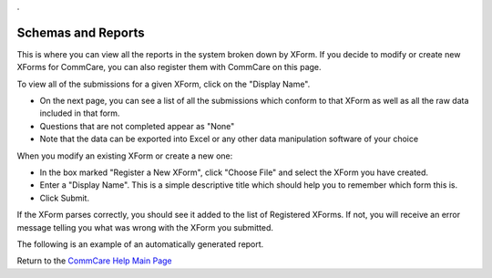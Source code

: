 .. |schemas| image:: ../static/docs/img/schemas.jpg
   :alt: schema screen shot
.. |reports| image:: ../static/docs/img/reports.jpg
   :alt: report screen shot
.. _CommCare Help Main Page: help_index

.. This period is necessary. The title doesn't show up unless we have something before it.
.. This is a django bug. The patch is here: http://code.djangoproject.com/ticket/4881
.. But let's not require patches to django

.

Schemas and Reports
===================
This is where you can view all the reports in the system broken down by XForm. If you decide to modify or create new XForms for CommCare, you can also register them with CommCare on this page.

|schemas|

To view all of the submissions for a given XForm, click on the "Display Name". 

* On the next page, you can see a list of all the submissions which conform to that XForm as well as all the raw data included in that form. 
* Questions that are not completed appear as "None" 
* Note that the data can be exported into Excel or any other data manipulation software of your choice

When you modify an existing XForm or create a new one:

* In the box marked "Register a New XForm", click "Choose File" and select the XForm you have created.
* Enter a "Display Name". This is a simple descriptive title which should help you to remember which form this is.
* Click Submit.

If the XForm parses correctly, you should see it added to the list of Registered XForms.
If not, you will receive an error message telling you what was wrong with the XForm you submitted. 


The following is an example of an automatically generated report.

|reports|


Return to the `CommCare Help Main Page`_